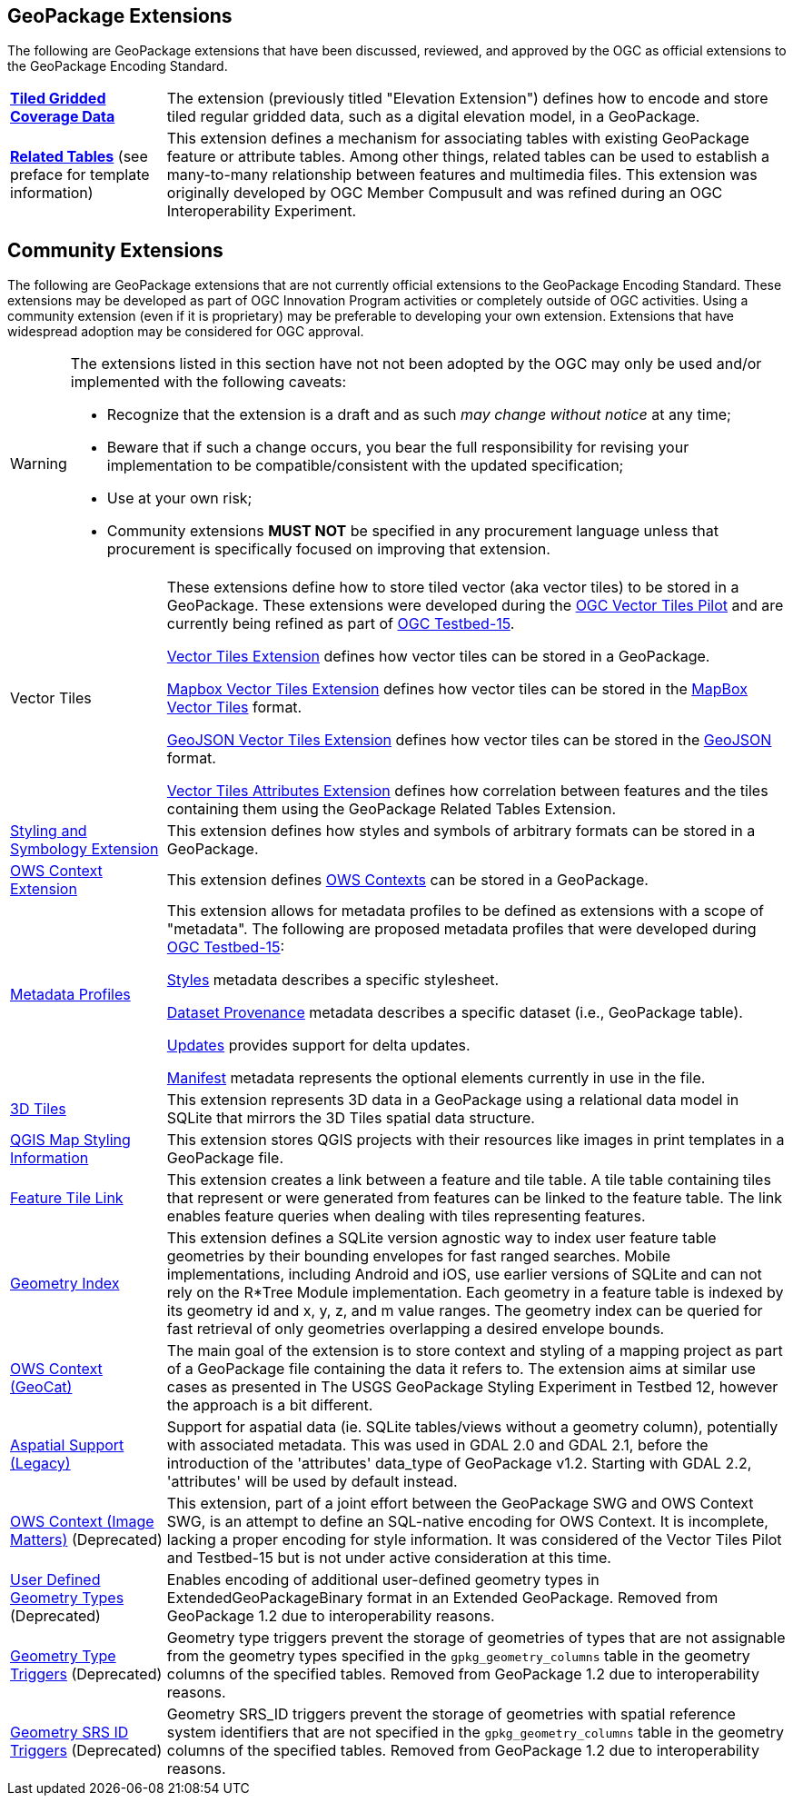 ## GeoPackage Extensions

The following are GeoPackage extensions that have been discussed, reviewed, and approved by the OGC as official extensions to the GeoPackage Encoding Standard.

[cols="20,80"]
|====
|**link:http://docs.opengeospatial.org/is/17-066r1/17-066r1.html[Tiled Gridded Coverage Data]** |The extension (previously titled "Elevation Extension") defines how to encode and store tiled regular gridded data, such as a digital elevation model, in a GeoPackage.
| **http://docs.opengeospatial.org/is/18-000/18-000.html[Related Tables]** (see preface for template information) | This extension defines a mechanism for associating tables with existing GeoPackage feature or attribute tables. Among other things, related tables can be used to establish a many-to-many relationship between features and multimedia files. This extension was originally developed by OGC Member Compusult and was refined during an OGC Interoperability Experiment.
|====

## Community Extensions
The following are GeoPackage extensions that are not currently official extensions to the GeoPackage Encoding Standard.
These extensions may be developed as part of OGC Innovation Program activities or completely outside of OGC activities.
Using a community extension (even if it is proprietary) may be preferable to developing your own extension.
Extensions that have widespread adoption may be considered for OGC approval. 

[WARNING]
====
The extensions listed in this section have not not been adopted by the OGC may only be used and/or implemented with the following caveats: 

* Recognize that the extension is a draft and as such _may change without notice_ at any time;
* Beware that if such a change occurs, you bear the full responsibility for revising your implementation to be compatible/consistent with the updated specification;
* Use at your own risk;
* Community extensions *MUST NOT* be specified in any procurement language unless that procurement is specifically focused on improving that extension. 
====

[cols="20,80"]
|====
|Vector Tiles|
These extensions define how to store tiled vector (aka vector tiles) to be stored in a GeoPackage. These extensions were developed during the link:https://www.opengeospatial.org/projects/initiatives/vt-pilot-2018[OGC Vector Tiles Pilot] and are currently being refined as part of link:https://www.opengeospatial.org/projects/initiatives/testbed15[OGC Testbed-15].

link:https://github.com/jyutzler/geopackage-vector-tiles/blob/master/spec/1-vte.adoc[Vector Tiles Extension] defines how vector tiles can be stored in a GeoPackage. 

link:https://github.com/jyutzler/geopackage-vector-tiles/blob/master/spec/2-mvte.adoc[Mapbox Vector Tiles Extension] defines how vector tiles can be stored in the link:https://github.com/mapbox/vector-tile-spec[MapBox Vector Tiles] format. 

link:https://github.com/jyutzler/geopackage-vector-tiles/blob/master/spec/3-gvte.adoc[GeoJSON Vector Tiles Extension] defines how vector tiles can be stored in the link:https://tools.ietf.org/html/rfc7946[GeoJSON] format. 

link:https://github.com/jyutzler/geopackage-vector-tiles/blob/master/spec/4-vtae.adoc[Vector Tiles Attributes Extension] defines how correlation between features and the tiles containing them using the GeoPackage Related Tables Extension. 
|link:https://github.com/jyutzler/geopackage-vector-tiles/blob/master/spec/5-sse.adoc[Styling and Symbology Extension]|This extension defines how styles and symbols of arbitrary formats can be stored in a GeoPackage.
|link:https://github.com/jyutzler/geopackage-vector-tiles/blob/master/spec/6-owce.adoc[OWS Context Extension]|This extension defines link:https://owscontext.org/[OWS Contexts] can be stored in a GeoPackage.
|link:https://gitlab.com/imagemattersllc/ogc-tb-15-opf/blob/master/spec/7-metadata-profiles.adoc[Metadata Profiles]|This extension allows for metadata profiles to be defined as extensions with a scope of "metadata". The following are proposed metadata profiles that were developed during link:https://www.opengeospatial.org/projects/initiatives/testbed15[OGC Testbed-15]:

link:https://gitlab.com/imagemattersllc/ogc-tb-15-opf/blob/master/spec/11-metadata-styles.adoc[Styles] metadata describes a specific stylesheet. 

link:https://gitlab.com/imagemattersllc/ogc-tb-15-opf/blob/master/spec/8-metadata-dataset-provenance.adoc[Dataset Provenance] metadata describes a specific dataset (i.e., GeoPackage table). 

link:https://gitlab.com/imagemattersllc/ogc-tb-15-opf/blob/master/spec/9-metadata-updates.adoc[Updates] provides support for delta updates. 

link:https://gitlab.com/imagemattersllc/ogc-tb-15-opf/blob/master/spec/10-metadata-manifest.adoc[Manifest] metadata represents the optional elements currently in use in the file. 

|link:http://www.compusult.net/html/OGC/3DTile_GeoPackage_Ext_Draft.html[3D Tiles]|This extension represents 3D data in a GeoPackage using a relational data model in SQLite that mirrors the 3D Tiles spatial data structure.
|link:https://github.com/pka/qgpkg/blob/master/qgis_geopackage_extension.md[QGIS Map Styling Information]|This extension stores QGIS projects with their resources like images in print templates in a GeoPackage file. 
|link:http://ngageoint.github.io/GeoPackage/docs/extensions/feature-tile-link.html[Feature Tile Link] |This extension creates a link between a feature and tile table. A tile table containing tiles that represent or were generated from features can be linked to the feature table. The link enables feature queries when dealing with tiles representing features.
|link:http://ngageoint.github.io/GeoPackage/docs/extensions/geometry-index.html[Geometry Index]|This extension defines a SQLite version agnostic way to index user feature table geometries by their bounding envelopes for fast ranged searches. Mobile implementations, including Android and iOS, use earlier versions of SQLite and can not rely on the R*Tree Module implementation. Each geometry in a feature table is indexed by its geometry id and x, y, z, and m value ranges. The geometry index can be queried for fast retrieval of only geometries overlapping a desired envelope bounds. 
|link:https://github.com/GeoCat/geopackage-owc-spec/blob/master/owc_geopackage_extension.md[OWS Context (GeoCat)]|The main goal of the extension is to store context and styling of a mapping project as part of a GeoPackage file containing the data it refers to. The extension aims at similar use cases as presented in The USGS GeoPackage Styling Experiment in Testbed 12, however the approach is a bit different.
|link:http://www.gdal.org/geopackage_aspatial.html[Aspatial Support (Legacy)]|Support for aspatial data (ie. SQLite tables/views without a geometry column), potentially with associated metadata. This was used in GDAL 2.0 and GDAL 2.1, before the introduction of the 'attributes' data_type of GeoPackage v1.2. Starting with GDAL 2.2, 'attributes' will be used by default instead. 
|link:https://github.com/jyutzler/geopackage-vector-tiles/blob/master/spec/6-owce.adoc[OWS Context (Image Matters)] (Deprecated)|This extension, part of a joint effort between the GeoPackage SWG and OWS Context SWG, is an attempt to define an SQL-native encoding for OWS Context. It is incomplete, lacking a proper encoding for style information. It was considered of the Vector Tiles Pilot and Testbed-15 but is not under active consideration at this time.
|link:http://www.geopackage.org/spec110/#extension_geometry_encoding[User Defined Geometry Types] (Deprecated)|Enables encoding of additional user-defined geometry types in ExtendedGeoPackageBinary format in an Extended GeoPackage. Removed from GeoPackage 1.2 due to interoperability reasons. 
|link:http://www.geopackage.org/spec110/#extension_geometry_type_triggers[Geometry Type Triggers] (Deprecated)|Geometry type triggers prevent the storage of geometries of types that are not assignable from the geometry types specified in the `gpkg_geometry_columns` table in the geometry columns of the specified tables. Removed from GeoPackage 1.2 due to interoperability reasons. 
|link:http://www.geopackage.org/spec110/#extension_geometry_srsid_triggers[Geometry SRS ID Triggers] (Deprecated)| Geometry SRS_ID triggers prevent the storage of geometries with spatial reference system identifiers that are not specified in the `gpkg_geometry_columns` table in the geometry columns of the specified tables. Removed from GeoPackage 1.2 due to interoperability reasons.
|====

